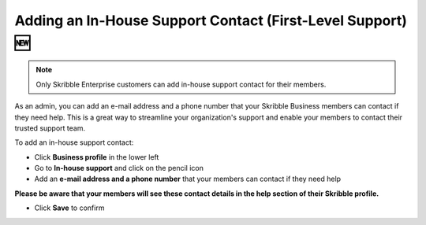.. _inhouse-support:

============================================================
Adding an In-House Support Contact (First-Level Support) 🆕
============================================================

.. NOTE::
  Only Skribble Enterprise customers can add in-house support contact for their members.

As an admin, you can add an e-mail address and a phone number that your Skribble Business members can contact if they need help. This is a great way to streamline your organization's support and enable your members to contact their trusted support team.

To add an in-house support contact:

- Click **Business profile** in the lower left

- Go to **In-house support** and click on the pencil icon

- Add an **e-mail address and a phone number** that your members can contact if they need help

**Please be aware that your members will see these contact details in the help section of their Skribble profile.**

- Click **Save** to confirm 
